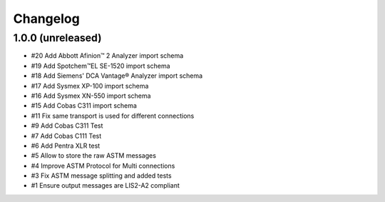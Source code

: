 Changelog
=========


1.0.0 (unreleased)
------------------

- #20 Add Abbott Afinion™ 2 Analyzer import schema
- #19 Add Spotchem™EL SE-1520 import schema
- #18 Add Siemens' DCA Vantage® Analyzer import schema
- #17 Add Sysmex XP-100 import schema
- #16 Add Sysmex XN-550 import schema
- #15 Add Cobas C311 import schema
- #11 Fix same transport is used for different connections
- #9  Add Cobas C311 Test
- #7  Add Cobas C111 Test
- #6  Add Pentra XLR test
- #5  Allow to store the raw ASTM messages
- #4  Improve ASTM Protocol for Multi connections
- #3  Fix ASTM message splitting and added tests
- #1  Ensure output messages are LIS2-A2 compliant
